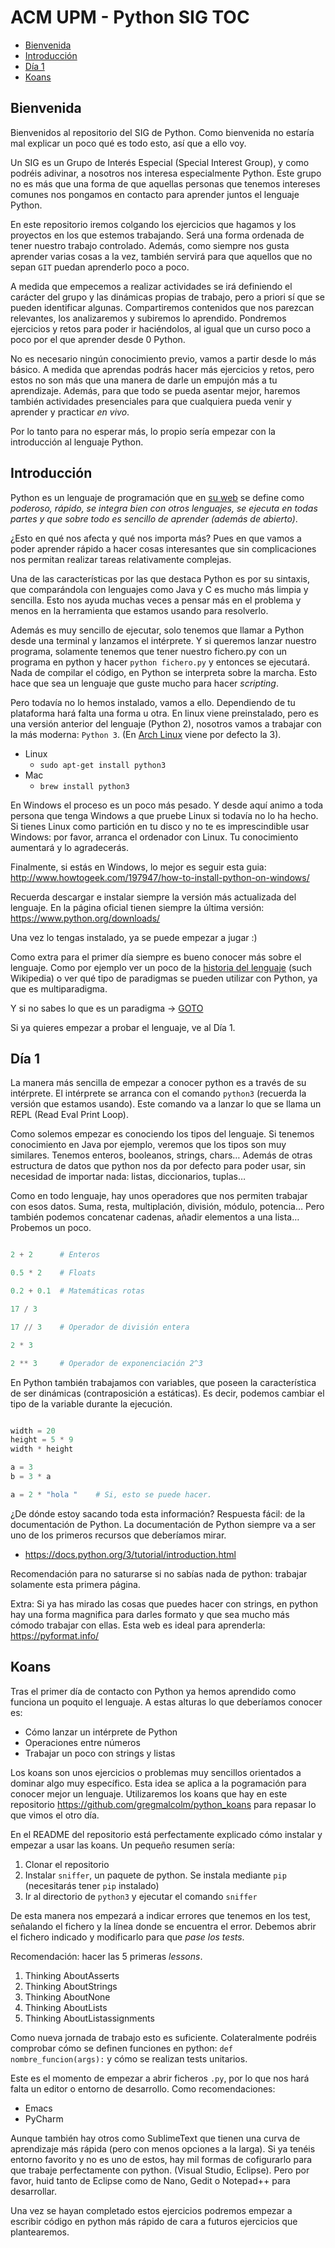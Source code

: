 * ACM UPM - Python SIG							:TOC:
   - [[#bienvenida][Bienvenida]]
   - [[#introducción][Introducción]]
   - [[#día-1][Día 1]]
   - [[#koans][Koans]]
** Bienvenida

Bienvenidos al repositorio del SIG de Python. Como bienvenida no
estaría mal explicar un poco qué es todo esto, así que a ello voy.

Un SIG es un Grupo de Interés Especial (Special Interest Group), y
como podréis adivinar, a nosotros nos interesa especialmente
Python. Este grupo no es más que una forma de que aquellas personas
que tenemos intereses comunes nos pongamos en contacto para aprender
juntos el lenguaje Python.

En este repositorio iremos colgando los ejercicios que hagamos y los
proyectos en los que estemos trabajando. Será una forma ordenada de
tener nuestro trabajo controlado. Además, como siempre nos gusta
aprender varias cosas a la vez, también servirá para que aquellos que
no sepan ~GIT~ puedan aprenderlo poco a poco.

A medida que empecemos a realizar actividades se irá definiendo el
carácter del grupo y las dinámicas propias de trabajo, pero a priori
sí que se pueden identificar algunas. Compartiremos contenidos que nos
parezcan relevantes, los analizaremos y subiremos lo
aprendido. Pondremos ejercicios y retos para poder ir haciéndolos, al
igual que un curso poco a poco por el que aprender desde 0 Python.

No es necesario ningún conocimiento previo, vamos a partir desde lo
más básico. A medida que aprendas podrás hacer más ejercicios y retos,
pero estos no son más que una manera de darle un empujón más a tu
aprendizaje. Además, para que todo se pueda asentar mejor, haremos
también actividades presenciales para que cualquiera pueda venir y
aprender y practicar /en vivo/.

Por lo tanto para no esperar más, lo propio sería empezar con la
introducción al lenguaje Python.

** Introducción

Python es un lenguaje de programación que en [[https://www.python.org/][su web]] se define como
/poderoso, rápido, se integra bien con otros lenguajes, se ejecuta en
todas partes y que sobre todo es sencillo de aprender (además de abierto)/. 

¿Esto en qué nos afecta y qué nos importa más? Pues en que vamos a
poder aprender rápido a hacer cosas interesantes que sin
complicaciones nos permitan realizar tareas relativamente
complejas. 

Una de las características por las que destaca Python es por su
sintaxis, que comparándola con lenguajes como Java y C es mucho más
limpia y sencilla. Esto nos ayuda muchas veces a pensar más en el
problema y menos en la herramienta que estamos usando para resolverlo.

Además es muy sencillo de ejecutar, solo tenemos que llamar a Python
desde una terminal y lanzamos el intérprete. Y si queremos lanzar
nuestro programa, solamente tenemos que tener nuestro fichero.py con
un programa en python y hacer ~python fichero.py~ y entonces se
ejecutará. Nada de compilar el código, en Python se interpreta sobre
la marcha. Esto hace que sea un lenguaje que guste mucho para hacer
/scripting/. 

Pero todavía no lo hemos instalado, vamos a ello. Dependiendo de tu
plataforma hará falta una forma u otra. En linux viene preinstalado,
pero es una versión anterior del lenguaje (Python 2), nosotros vamos a
trabajar con la más moderna: ~Python 3~. (En [[https://www.archlinux.org/][Arch Linux]] viene por
defecto la 3).

- Linux
  - ~sudo apt-get install python3~
- Mac
  - ~brew install python3~

En Windows el proceso es un poco más pesado. Y desde aquí animo a toda
persona que tenga Windows a que pruebe Linux si todavía no lo ha
hecho. Si tienes Linux como partición en tu disco y no te es
imprescindible usar Windows: por favor, arranca el ordenador con
Linux. Tu conocimiento aumentará y lo agradecerás. 

Finalmente, si estás en Windows, lo mejor es seguir esta guia:
http://www.howtogeek.com/197947/how-to-install-python-on-windows/

Recuerda descargar e instalar siempre la versión más actualizada del
lenguaje. En la página oficial tienen siempre la última versión:
https://www.python.org/downloads/

Una vez lo tengas instalado, ya se puede empezar a jugar :)

Como extra para el primer día siempre es bueno conocer más sobre el
lenguaje. Como por ejemplo ver un poco de la [[https://es.wikipedia.org/wiki/Python#Historia][historia del lenguaje]]
(such Wikipedia) o ver qué tipo de paradigmas se pueden utilizar con
Python, ya que es multiparadigma.

Y si no sabes lo que es un paradigma -> [[https://es.wikipedia.org/wiki/Paradigma_de_programaci%C3%B3n][GOTO]]

Si ya quieres empezar a probar el lenguaje, ve al Día 1.

** Día 1

La manera más sencilla de empezar a conocer python es a través de su
intérprete. El intérprete se arranca con el comando ~python3~
(recuerda la versión que estamos usando). Este comando va a lanzar lo
que se llama un REPL (Read Eval Print Loop).

Como solemos empezar es conociendo los tipos del lenguaje. Si tenemos
conocimiento en Java por ejemplo, veremos que los tipos son muy
similares. Tenemos enteros, booleanos, strings, chars... Además de
otras estructura de datos que python nos da por defecto para poder
usar, sin necesidad de importar nada: listas, diccionarios, tuplas...

Como en todo lenguaje, hay unos operadores que nos permiten trabajar
con esos datos. Suma, resta, multiplación, división, módulo,
potencia... Pero también podemos concatenar cadenas, añadir elementos
a una lista... Probemos un poco.

#+BEGIN_SRC python

2 + 2      # Enteros

0.5 * 2    # Floats

0.2 + 0.1  # Matemáticas rotas

17 / 3

17 // 3    # Operador de división entera

2 * 3      

2 ** 3     # Operador de exponenciación 2^3

#+END_SRC


En Python también trabajamos con variables, que poseen la
característica de ser dinámicas (contraposición a estáticas). Es
decir, podemos cambiar el tipo de la variable durante la ejecución.

#+BEGIN_SRC python

width = 20
height = 5 * 9
width * height

a = 3
b = 3 * a

a = 2 * "hola "    # Si, esto se puede hacer.

#+END_SRC

¿De dónde estoy sacando toda esta información? Respuesta fácil: de la
documentación de Python. La documentación de Python siempre va a ser
uno de los primeros recursos que deberíamos mirar. 

 - https://docs.python.org/3/tutorial/introduction.html


Recomendación para no saturarse si no sabías nada de python: trabajar
solamente esta primera página.

Extra: Si ya has mirado las cosas que puedes hacer con strings, en
python hay una forma magnifica para darles formato y que sea mucho más
cómodo trabajar con ellas. Esta web es ideal para aprenderla:
https://pyformat.info/
** Koans

Tras el primer día de contacto con Python ya hemos aprendido como
funciona un poquito el lenguaje. A estas alturas lo que deberíamos conocer es:

- Cómo lanzar un intérprete de Python
- Operaciones entre números
- Trabajar un poco con strings y listas

Los koans son unos ejercicios o problemas muy sencillos orientados a dominar algo
muy específico. Esta idea se aplica a la pogramación para conocer
mejor un lenguaje. Utilizaremos los koans que hay en este repositorio
https://github.com/gregmalcolm/python_koans para repasar lo que vimos
el otro día.

En el README del repositorio está perfectamente explicado cómo
instalar y empezar a usar las koans. Un pequeño resumen sería:

1. Clonar el repositorio
2. Instalar ~sniffer~, un paquete de python. Se instala mediante ~pip~
   (necesitarás tener ~pip~ instalado)
3. Ir al directorio de ~python3~ y ejecutar el comando ~sniffer~

De esta manera nos empezará a indicar errores que tenemos en los test,
señalando el fichero y la línea donde se encuentra el error. Debemos
abrir el fichero indicado y modificarlo para que /pase los tests/.

Recomendación: hacer las 5 primeras /lessons/.

1. Thinking AboutAsserts
2. Thinking AboutStrings
3. Thinking AboutNone
4. Thinking AboutLists
5. Thinking AboutListassignments

Como nueva jornada de trabajo esto es suficiente. Colateralmente
podréis comprobar cómo se definen funciones en python: ~def
nombre_funcion(args):~ y cómo se realizan tests unitarios.

Este es el momento de empezar a abrir ficheros ~.py~, por lo que nos
hará falta un editor o entorno de desarrollo. Como recomendaciones:

- Emacs
- PyCharm

Aunque también hay otros como SublimeText que tienen una curva de
aprendizaje más rápida (pero con menos opciones a la larga). Si ya
tenéis entorno favorito y no es uno de estos, hay mil formas de
cofigurarlo para que trabaje perfectamente con python. (Visual Studio,
Eclipse). Pero por favor, huid tanto de Eclipse como de Nano, Gedit o
Notepad++ para desarrollar.

Una vez se hayan completado estos ejercicios podremos empezar a
escribir código en python más rápido de cara a futuros ejercicios que
plantearemos.
